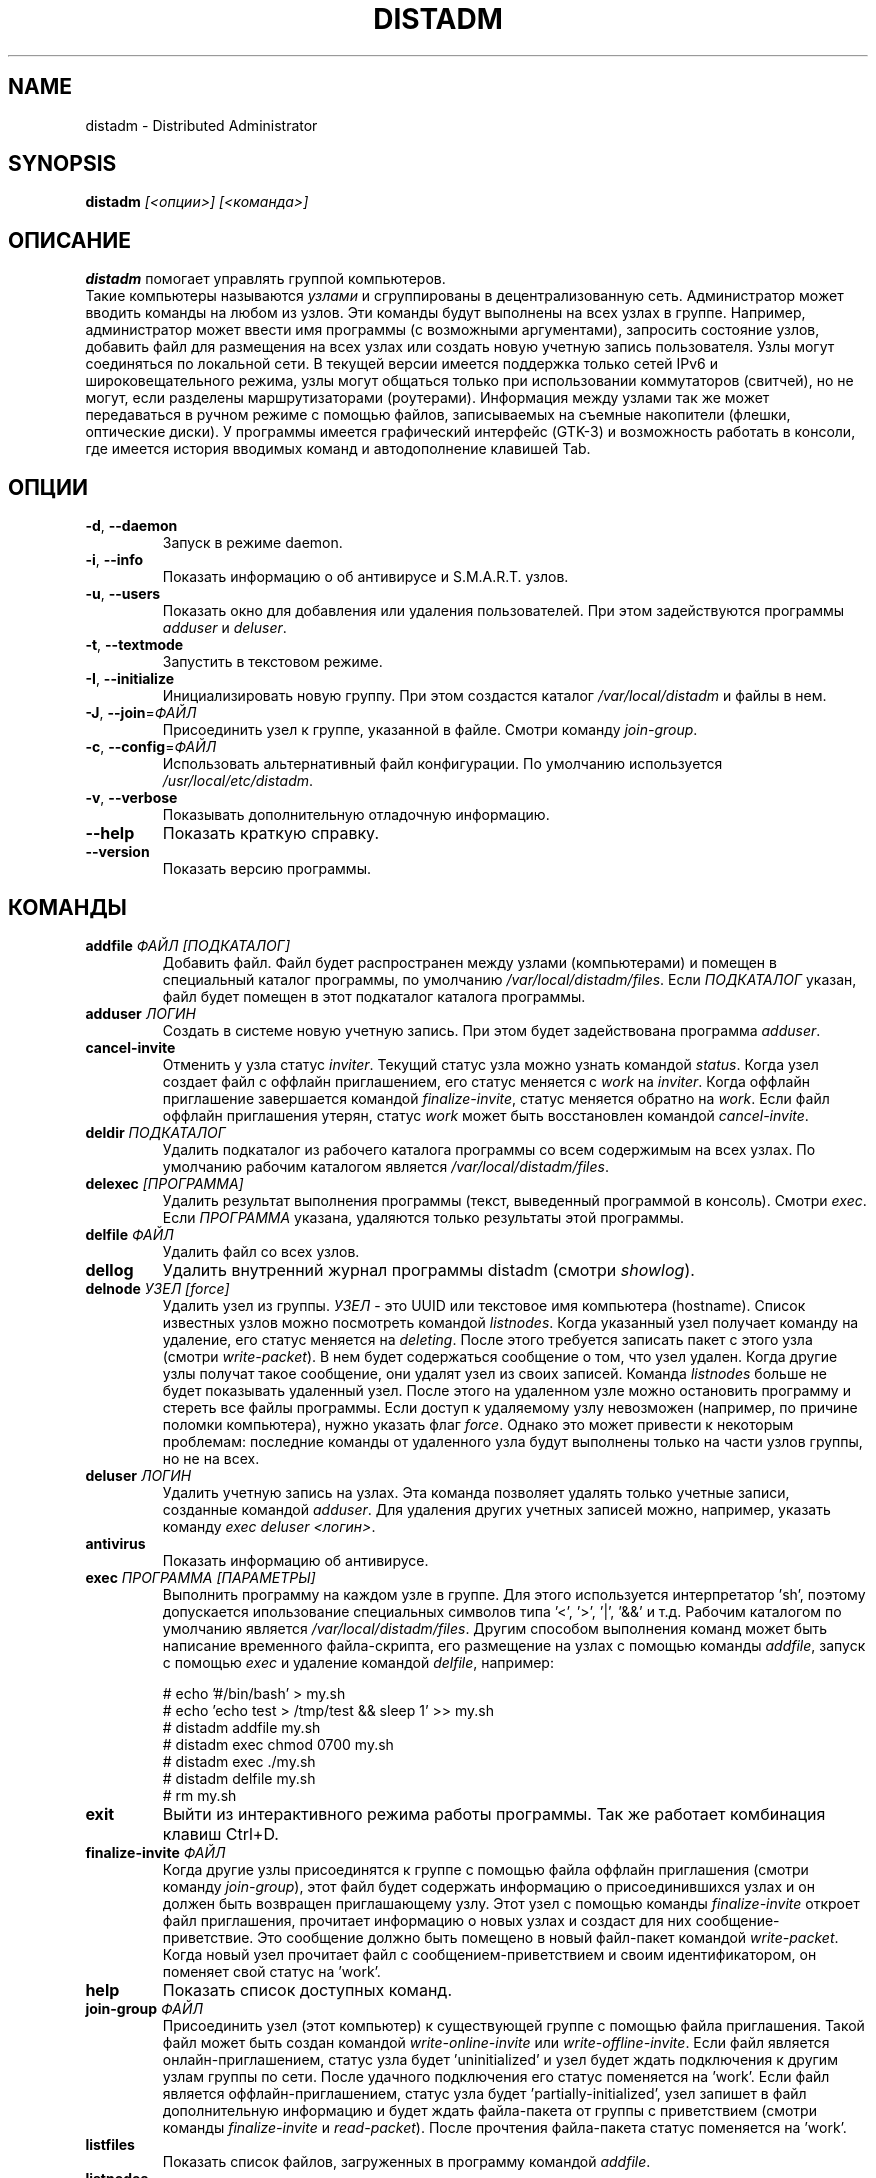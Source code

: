 .\" Manpage for distadm.
.\" Contact oks-mgn@mail.ru to correct errors or typos.
.TH DISTADM 1 "25 November 2022" "1.0" "distadm man page"

.SH NAME
distadm \- Distributed Administrator

.SH SYNOPSIS
.B distadm
\fI[<опции>]\fR
\fI[<команда>]\fR

.SH ОПИСАНИЕ
.B distadm
помогает управлять группой компьютеров.
.br
Такие компьютеры называются \fIузлами\fR и сгруппированы в децентрализованную сеть.
Администратор может вводить команды на любом из узлов.
Эти команды будут выполнены на всех узлах в группе.
Например, администратор может ввести имя программы (с возможными аргументами),
запросить состояние узлов, добавить файл для размещения на всех узлах или создать новую учетную запись пользователя.
Узлы могут соединяться по локальной сети.
В текущей версии имеется поддержка только сетей IPv6 и широковещательного режима,
узлы могут общаться только при использовании коммутаторов (свитчей), но не могут, если разделены маршрутизаторами (роутерами).
Информация между узлами так же может передаваться в ручном режиме с помощью файлов,
записываемых на съемные накопители (флешки, оптические диски).
У программы имеется графический интерфейс (GTK-3) и возможность работать в консоли,
где имеется история вводимых команд и автодополнение клавишей Tab.

.SH ОПЦИИ
.TP
\fB\-d\fR, \fB--daemon\fR
Запуск в режиме daemon.
.TP
\fB\-i\fR, \fB--info\fR
Показать информацию о об антивирусе и S.M.A.R.T. узлов.
.TP
\fB\-u\fR, \fB--users\fR
Показать окно для добавления или удаления пользователей. При этом задействуются программы \fIadduser\fR и \fIdeluser\fR.
.TP
\fB\-t\fR, \fB--textmode\fR
Запустить в текстовом режиме.
.TP
\fB\-I\fR, \fB--initialize\fR
Инициализировать новую группу. При этом создастся каталог \fI/var/local/distadm\fR и файлы в нем.
.TP
\fB\-J\fR, \fB--join\fR=\fIФАЙЛ\fR
Присоединить узел к группе, указанной в файле. Смотри команду \fIjoin-group\fR.
.TP
\fB\-c\fR, \fB--config\fR=\fIФАЙЛ\fR
Использовать альтернативный файл конфигурации. По умолчанию используется \fI/usr/local/etc/distadm\fR.
.TP
\fB\-v\fR, \fB--verbose\fR
Показывать дополнительную отладочную информацию.
.TP
\fB--help\fR
Показать краткую справку.
.TP
\fB--version\fR
Показать версию программы.

.SH КОМАНДЫ
.TP
\fBaddfile\fR \fR\fIФАЙЛ\fR \fR\fI[ПОДКАТАЛОГ]\fR
Добавить файл. Файл будет распространен между узлами (компьютерами) и помещен в специальный каталог программы,
по умолчанию \fI/var/local/distadm/files\fR.
Если \fIПОДКАТАЛОГ\fR указан, файл будет помещен в этот подкаталог каталога программы.
.TP
\fBadduser\fR \fR\fIЛОГИН\fR
Создать в системе новую учетную запись. При этом будет задействована программа \fIadduser\fR.
.TP
\fBcancel-invite\fR
Отменить у узла статус \fIinviter\fR.
Текущий статус узла можно узнать командой \fIstatus\fR.
Когда узел создает файл с оффлайн приглашением, его статус меняется с \fIwork\fR на \fIinviter\fR.
Когда оффлайн приглашение завершается командой \fIfinalize-invite\fR, статус меняется обратно на \fIwork\fR.
Если файл оффлайн приглашения утерян, статус \fIwork\fR может быть восстановлен командой \fIcancel-invite\fR.
.TP
\fBdeldir\fR \fR\fIПОДКАТАЛОГ\fR
Удалить подкаталог из рабочего каталога программы со всем содержимым на всех узлах.
По умолчанию рабочим каталогом является \fI/var/local/distadm/files\fR.
.TP
\fBdelexec\fR \fR\fI[ПРОГРАММА]\fR
Удалить результат выполнения программы (текст, выведенный программой в консоль). Смотри \fIexec\fR.
Если \fIПРОГРАММА\fR указана, удаляются только результаты этой программы.
.TP
\fBdelfile\fR \fR\fIФАЙЛ\fR
Удалить файл со всех узлов.
.TP
\fBdellog\fR
Удалить внутренний журнал программы distadm (смотри \fIshowlog\fR).
.TP
\fBdelnode\fR \fR\fIУЗЕЛ\fR \fR\fI[force]\fR
Удалить узел из группы.
\fIУЗЕЛ\fR - это UUID или текстовое имя компьютера (hostname).
Список известных узлов можно посмотреть командой \fIlistnodes\fR.
Когда указанный узел получает команду на удаление, его статус меняется на \fIdeleting\fR.
После этого требуется записать пакет с этого узла (смотри \fIwrite-packet\fR).
В нем будет содержаться сообщение о том, что узел удален.
Когда другие узлы получат такое сообщение, они удалят узел из своих записей.
Команда \fIlistnodes\fR больше не будет показывать удаленный узел.
После этого на удаленном узле можно остановить программу и стереть все файлы программы.
Если доступ к удаляемому узлу невозможен (например, по причине поломки компьютера), нужно указать флаг \fR\fIforce\fR.
Однако это может привести к некоторым проблемам:
последние команды от удаленного узла будут выполнены только на части узлов группы, но не на всех.
.TP
\fBdeluser\fR \fR\fIЛОГИН\fR
Удалить учетную запись на узлах.
Эта команда позволяет удалять только учетные записи, созданные командой \fIadduser\fR.
Для удаления других учетных записей можно, например, указать команду \fIexec\fR \fIdeluser\fR \fI<логин>\fR.
.TP
\fBantivirus\fR
Показать информацию об антивирусе.

.TP
\fBexec\fR \fR\fIПРОГРАММА\fR \fR\fI[ПАРАМЕТРЫ]\fR
Выполнить программу на каждом узле в группе.
Для этого используется интерпретатор 'sh', поэтому допускается ипользование специальных символов типа '<', '>', '|', '&&' и т.д.
Рабочим каталогом по умолчанию является \fI/var/local/distadm/files\fR.
Другим способом выполнения команд может быть написание временного файла-скрипта,
его размещение на узлах с помощью команды \fIaddfile\fR,
запуск с помощью \fIexec\fR и удаление командой \fIdelfile\fR, например:
.sp
# echo '#/bin/bash' > my.sh
.br
# echo 'echo test > /tmp/test && sleep 1' >> my.sh
.br
# distadm addfile my.sh
.br
# distadm exec chmod 0700 my.sh
.br
# distadm exec ./my.sh
.br
# distadm delfile my.sh
.br
# rm my.sh

.TP
\fBexit\fR
Выйти из интерактивного режима работы программы. Так же работает комбинация клавиш Ctrl+D.
.TP
\fBfinalize-invite\fR \fR\fIФАЙЛ\fR
Когда другие узлы присоединятся к группе с помощью файла оффлайн приглашения (смотри команду \fIjoin-group\fR),
этот файл будет содержать информацию о присоединившихся узлах и он должен быть возвращен приглашающему узлу.
Этот узел с помощью команды \fIfinalize-invite\fR откроет файл приглашения, прочитает информацию о новых узлах
и создаст для них сообщение-приветствие.
Это сообщение должно быть помещено в новый файл-пакет командой \fIwrite-packet\fR.
Когда новый узел прочитает файл с сообщением-приветствием и своим идентификатором, он поменяет свой статус на 'work'.
.TP
\fBhelp\fR
Показать список доступных команд.
.TP
\fBjoin-group\fR \fR\fIФАЙЛ\fR
Присоединить узел (этот компьютер) к существующей группе с помощью файла приглашения.
Такой файл может быть создан командой \fIwrite-online-invite\fR или \fIwrite-offline-invite\fR.
Если файл является онлайн-приглашением, статус узла будет 'uninitialized'
и узел будет ждать подключения к другим узлам группы по сети.
После удачного подключения его статус поменяется на 'work'.
Если файл является оффлайн-приглашением, статус узла будет 'partially-initialized',
узел запишет в файл дополнительную информацию и будет ждать файла-пакета от группы с приветствием
(смотри команды \fIfinalize-invite\fR и \fIread-packet\fR).
После прочтения файла-пакета статус поменяется на 'work'.
.TP
\fBlistfiles\fR
Показать список файлов, загруженных в программу командой \fIaddfile\fR.
.TP
\fBlistnodes\fR
Показать список узлов в группе.
.TP
\fBlistonline\fR
Показать список узлов и информацию о том, когда они последний раз работали.
Команда предназначена для поиска неработающих узлов.
.TP
\fBlistusers\fR
Показать список пользователей, созданных командой \fIadduser\fR.
.TP
\fBlocal-id\fR
Показать идентификатор текущего узла и группы.
.TP
\fBnodesinfo\fR
Показать информацию об узлах и матрицу команд. Используется для поиска поврежденных узлов.
.TP
\fBqueue\fR
Показать список узлов и длину очереди команд для них.
Большие значения очереди означают, что имеется большое количество сообщений для передачи этому узлу.
Сообщения могут быть переданы по сети или с помощью файлов-пакетов (смотри команду \fIwrite-packet\fR).
Не забывайте передавать информацию и в обратном направлении от этого узла.
.TP
\fBread-packet\fR \fR\fIФАЙЛ\fR
Прочитать файл-пакет.
Такие файлы содержат новые команды для исполнения, новые сообщения, статусы узлов и другую информацию.
.TP
\fBshow-exec\fR \fR\fI[ПРОГРАММА]\fR
Показать результаты работы программ (вывод в консоль), выполненных с помощью команды \fIexec\fR.
Если \fIПРОГРАММА\fR указана, отобразится только результат работы этой программы.
.TP
\fBshowlog\fR
Показать внутренний журнал программы distadm log.
В текущей версии он содержит только информацию об удаленных узлах (смотри команду \fIdelnode\fR).
.TP
\fBstatus\fR
Показать статус узла:
.RS
.sp
\fBuninitialized\fR
узел присоединился к группе с помощью онлайн-приглашения и ожидает подключения к другим узлам по сети.
.sp
\fBpartially-initialized\fR
узел присоединился к группе с помощью оффлайн-приглашения и ожидает файла-пакета.
.sp
\fBwork\fR
узел работает в штатном режиме. Основной режим работы.
.sp
\fBinviter\fR
узел является оффлайн-приглашающим и потребляет дополнительные ресурсы
(смотри команды \fIwrite-offline-invite\fR, \fIfinalize-invite\fR).
.sp
\fBdeleting\fR
узел удален (смотри команду \fIdelnode\fR). Он не может создавать и получать новые команды.
.sp
\fBdeleted\fR то же, что \fIdeleting\fR, но программа сразу завершается.
.RE
.TP
\fBstored-commands\fR
Показать команды, хранящиеся на узле.
Они передаются другим узлам по сети или с помощью файлов-пакетов, создаваемых командой \fIwrite-packet\fR.
Команды удаляются из узла когда они выполнены на нем и этот узел знает, что все другие узлы тоже знают эти команды.
.TP
\fBwrite-offline-invite\fR \fR\fIFILE\fR
Записать файл оффлайн-приглашения, который содержит всю необходимую информацию для инициализации нового узла.
Этот файл может иметь большой размер, потому что он содержит все файлы, добавленные командой \fIaddfile\fR.
.TP
\fBwrite-online-invite\fR \fR\fIFILE\fR
Записать файл онлайн-инициализации, содержащий идентификатор группы.
Этого достаточно для того, чтобы подключиться к другим узлам группы по сети и получить всю необходимую информацию для инициализации.
.TP
\fBwrite-packet\fR \fR\fIFILE\fR
Записать файл-пакет с новыми командами, сообщениями, статусами узлов и другой информацией.
Этот файл может быть большим потому что он содержит новые файлы, добавленные командой \fIaddfile\fR.
Каждый раз, когда такой файл создается он содержит всю информацию, необходимую для передачи другим узлам.
Поэтому, если такой файл будет случайно утерян, его можно создать заново.
Рекомендуется записывать сразу на съемный диск (флешку), потому что программа проверяет доступное для записи место
и корректно прекращает запись файла, если свободного места больше не осталось.

.SH ПРИМЕРЫ
Запуск в режиме daemon:
.sp
.RS 4
distadm -d
.RE
.sp

Интерактивный запуск:
.RS 4
.sp
distadm
.RE

Создание новой группы:
.RS 4
.sp
distadm -I
.RE

Запись оффлайн-приглашения в файл my-init.bin:
.RS 4
.sp
distadm write-offline-invite my-init.bin
.RE

Присоединение узла к группе с помощью файла-приглашения my-init.bin:
.RS 4
.sp
distadm -J my-init.bin
.RE

Завершение оффлайн-приглашений на приглашающем узле с помощью файла оффлайн-приглашения my-init.bin:
.RS 4
.sp
distadm finalize-invite my-init.bin
.RE

Запись файла-пакета my.pkt для распространения между узлами группы (с использованием флешек, оптических дисков и т.п.):
.RS 4
.sp
distadm write-packet my.pkt
.RE

Чтение файла-пакета my.pkt:
.RS 4
.sp
distadm read-packet my.pkt
.RE

Установить gzip:
.RS 4
.sp
distadm exec apt install gzip
.RE

Установить deb-пакет из файла my.deb:
.RS 4
.sp
distadm addfile my.deb
.br
distadm exec dpkg -i my.deb
.RE

Показать заполненность дисков на узлах:
.sp
.RS 4
distadm exec df
.br
distadm showexec
.RE

.SH ОШИБКИ
Известные ошибки устранены. Новые пока не выявлены.
.SH АВТОР
Ощепков Константин (oks-mgn@mail.ru)
